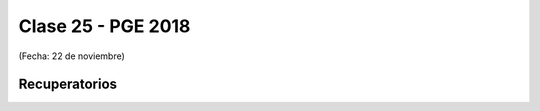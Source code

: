.. -*- coding: utf-8 -*-

.. _rcs_subversion:

Clase 25 - PGE 2018
===================
(Fecha: 22 de noviembre)

Recuperatorios
^^^^^^^^^^^^^^


